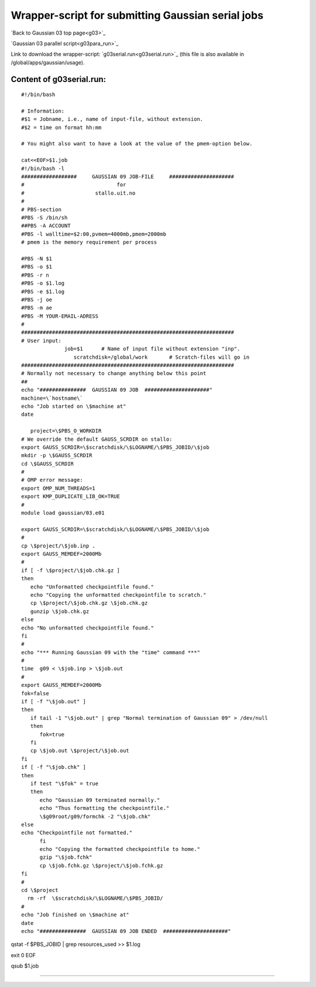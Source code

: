 .. _gaussian_serial_run:

==================================================
Wrapper-script for submitting Gaussian serial jobs
==================================================

`Back to Gaussian 03 top page<g03>`_

`Gaussian 03 parallel script<g03para_run>`_

Link to download the wrapper-script: `g03serial.run<g03serial.run>`_ (this file is also available in /global/apps/gaussian/usage).

Content of g03serial.run:
-------------------------


::

 #!/bin/bash

 # Information:
 #$1 = Jobname, i.e., name of input-file, without extension.
 #$2 = time on format hh:mm

 # You might also want to have a look at the value of the pmem-option below.

 cat<<EOF>$1.job
 #!/bin/bash -l
 ##################     GAUSSIAN 09 JOB-FILE     #####################
 #                              for
 #                       stallo.uit.no
 #
 # PBS-section 
 #PBS -S /bin/sh
 ##PBS -A ACCOUNT
 #PBS -l walltime=$2:00,pvmem=4000mb,pmem=2000mb
 # pmem is the memory requirement per process 

 #PBS -N $1
 #PBS -o $1
 #PBS -r n
 #PBS -o $1.log
 #PBS -e $1.log
 #PBS -j oe
 #PBS -m ae
 #PBS -M YOUR-EMAIL-ADRESS
 #
 #####################################################################
 # User input:  
               job=$1      # Name of input file without extension "inp".
                  scratchdisk=/global/work       # Scratch-files will go in
 #####################################################################
 # Normally not necessary to change anything below this point
 ## 
 echo "###############  GAUSSIAN 09 JOB  #####################"
 machine=\`hostname\`
 echo "Job started on \$machine at"
 date
 
    project=\$PBS_O_WORKDIR
 # We override the default GAUSS_SCRDIR on stallo:
 export GAUSS_SCRDIR=\$scratchdisk/\$LOGNAME/\$PBS_JOBID/\$job
 mkdir -p \$GAUSS_SCRDIR
 cd \$GAUSS_SCRDIR
 #
 # OMP error message:
 export OMP_NUM_THREADS=1
 export KMP_DUPLICATE_LIB_OK=TRUE
 #
 module load gaussian/03.e01
 
 export GAUSS_SCRDIR=\$scratchdisk/\$LOGNAME/\$PBS_JOBID/\$job
 #
 cp \$project/\$job.inp .
 export GAUSS_MEMDEF=2000Mb
 #
 if [ -f \$project/\$job.chk.gz ]
 then
    echo "Unformatted checkpointfile found."
    echo "Copying the unformatted checkpointfile to scratch."
    cp \$project/\$job.chk.gz \$job.chk.gz
    gunzip \$job.chk.gz
 else
 echo "No unformatted checkpointfile found."
 fi
 #
 echo "*** Running Gaussian 09 with the "time" command ***"
 #
 time  g09 < \$job.inp > \$job.out
 #
 export GAUSS_MEMDEF=2000Mb
 fok=false
 if [ -f "\$job.out" ] 
 then
    if tail -1 "\$job.out" | grep "Normal termination of Gaussian 09" > /dev/null
    then
       fok=true
    fi
    cp \$job.out \$project/\$job.out
 fi
 if [ -f "\$job.chk" ]
 then
    if test "\$fok" = true
    then  
       echo "Gaussian 09 terminated normally."
       echo "Thus formatting the checkpointfile."
       \$g09root/g09/formchk -2 "\$job.chk"
 else
 echo "Checkpointfile not formatted."
       fi
       echo "Copying the formatted checkpointfile to home."
       gzip "\$job.fchk"
       cp \$job.fchk.gz \$project/\$job.fchk.gz
 fi
 #
 cd \$project
   rm -rf  \$scratchdisk/\$LOGNAME/\$PBS_JOBID/
 #
 echo "Job finished on \$machine at"
 date
 echo "###############  GAUSSIAN 09 JOB ENDED  #####################"  

qstat -f \$PBS_JOBID | grep resources_used >> \$1.log

exit 0
EOF

qsub $1.job

----
